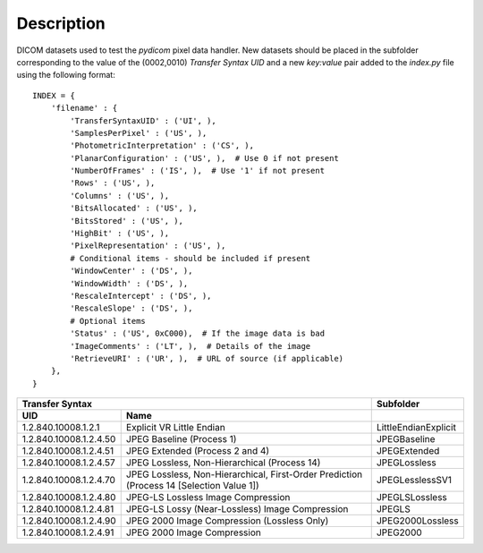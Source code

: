 Description
-----------

DICOM datasets used to test the *pydicom* pixel data handler. New datasets
should be placed in the subfolder corresponding to the value of the
(0002,0010) *Transfer Syntax UID* and a new `key:value` pair added to the
`index.py` file using the following format::


    INDEX = {
        'filename' : {
            'TransferSyntaxUID' : ('UI', ),
            'SamplesPerPixel' : ('US', ),
            'PhotometricInterpretation' : ('CS', ),
            'PlanarConfiguration' : ('US', ),  # Use 0 if not present
            'NumberOfFrames' : ('IS', ),  # Use '1' if not present
            'Rows' : ('US', ),
            'Columns' : ('US', ),
            'BitsAllocated' : ('US', ),
            'BitsStored' : ('US', ),
            'HighBit' : ('US', ),
            'PixelRepresentation' : ('US', ),
            # Conditional items - should be included if present
            'WindowCenter' : ('DS', ),
            'WindowWidth' : ('DS', ),
            'RescaleIntercept' : ('DS', ),
            'RescaleSlope' : ('DS', ),
            # Optional items
            'Status' : ('US', 0xC000),  # If the image data is bad
            'ImageComments' : ('LT', ),  # Details of the image
            'RetrieveURI' : ('UR', ),  # URL of source (if applicable)
        },
    }


+--------------------------------------------------------------------------+----------------------+
| Transfer Syntax                                                          | Subfolder            |
+------------------------+-------------------------------------------------+----------------------+
| UID                    | Name                                            |                      |
+========================+=================================================+======================+
| 1.2.840.10008.1.2.1    | Explicit VR Little Endian                       | LittleEndianExplicit |
+------------------------+-------------------------------------------------+----------------------+
| 1.2.840.10008.1.2.4.50 | JPEG Baseline (Process 1)                       | JPEGBaseline         |
+------------------------+-------------------------------------------------+----------------------+
| 1.2.840.10008.1.2.4.51 | JPEG Extended (Process 2 and 4)                 | JPEGExtended         |
+------------------------+-------------------------------------------------+----------------------+
| 1.2.840.10008.1.2.4.57 | JPEG Lossless, Non-Hierarchical (Process 14)    | JPEGLossless         |
+------------------------+-------------------------------------------------+----------------------+
| 1.2.840.10008.1.2.4.70 | JPEG Lossless, Non-Hierarchical, First-Order    | JPEGLesslessSV1      |
|                        | Prediction (Process 14 [Selection Value 1])     |                      |
+------------------------+-------------------------------------------------+----------------------+
| 1.2.840.10008.1.2.4.80 | JPEG-LS Lossless Image Compression              | JPEGLSLossless       |
+------------------------+-------------------------------------------------+----------------------+
| 1.2.840.10008.1.2.4.81 | JPEG-LS Lossy (Near-Lossless) Image Compression | JPEGLS               |
+------------------------+-------------------------------------------------+----------------------+
| 1.2.840.10008.1.2.4.90 | JPEG 2000 Image Compression (Lossless Only)     | JPEG2000Lossless     |
+------------------------+-------------------------------------------------+----------------------+
| 1.2.840.10008.1.2.4.91 | JPEG 2000 Image Compression                     | JPEG2000             |
+------------------------+-------------------------------------------------+----------------------+
